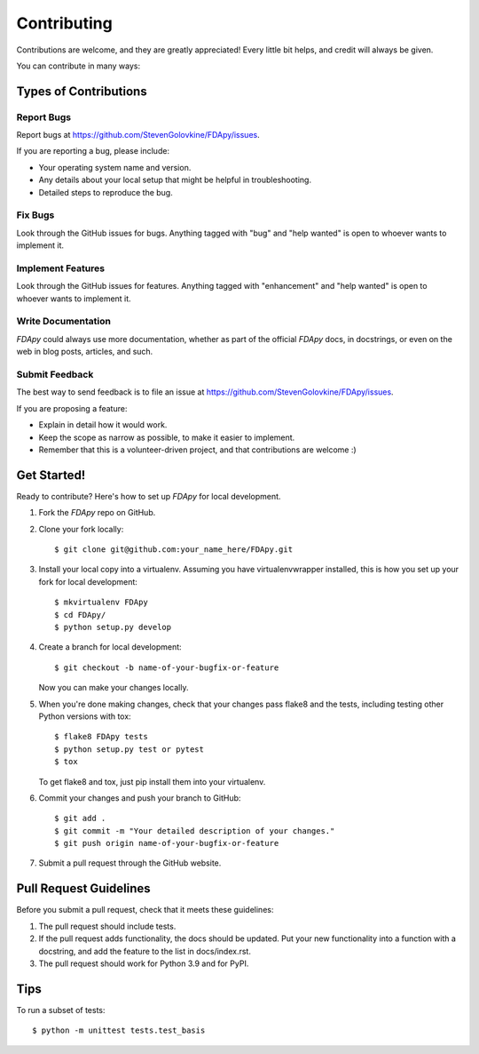 .. highlight:: shell

============
Contributing
============

Contributions are welcome, and they are greatly appreciated! Every little bit
helps, and credit will always be given.

You can contribute in many ways:

Types of Contributions
----------------------

Report Bugs
~~~~~~~~~~~

Report bugs at https://github.com/StevenGolovkine/FDApy/issues.

If you are reporting a bug, please include:

* Your operating system name and version.
* Any details about your local setup that might be helpful in troubleshooting.
* Detailed steps to reproduce the bug.

Fix Bugs
~~~~~~~~

Look through the GitHub issues for bugs. Anything tagged with "bug" and "help
wanted" is open to whoever wants to implement it.

Implement Features
~~~~~~~~~~~~~~~~~~

Look through the GitHub issues for features. Anything tagged with "enhancement" and "help wanted" is open to whoever wants to implement it.

Write Documentation
~~~~~~~~~~~~~~~~~~~

*FDApy* could always use more documentation, whether as part of the official *FDApy* docs, in docstrings, or even on the web in blog posts,
articles, and such.

Submit Feedback
~~~~~~~~~~~~~~~

The best way to send feedback is to file an issue at https://github.com/StevenGolovkine/FDApy/issues.

If you are proposing a feature:

* Explain in detail how it would work.
* Keep the scope as narrow as possible, to make it easier to implement.
* Remember that this is a volunteer-driven project, and that contributions
  are welcome :)

Get Started!
------------

Ready to contribute? Here's how to set up `FDApy` for local development.

1. Fork the `FDApy` repo on GitHub.
2. Clone your fork locally::

    $ git clone git@github.com:your_name_here/FDApy.git

3. Install your local copy into a virtualenv. Assuming you have virtualenvwrapper installed, this is how you set up your fork for local development::

    $ mkvirtualenv FDApy
    $ cd FDApy/
    $ python setup.py develop

4. Create a branch for local development::

    $ git checkout -b name-of-your-bugfix-or-feature

   Now you can make your changes locally.

5. When you're done making changes, check that your changes pass flake8 and the tests, including testing other Python versions with tox::

    $ flake8 FDApy tests
    $ python setup.py test or pytest
    $ tox

   To get flake8 and tox, just pip install them into your virtualenv.

6. Commit your changes and push your branch to GitHub::

    $ git add .
    $ git commit -m "Your detailed description of your changes."
    $ git push origin name-of-your-bugfix-or-feature

7. Submit a pull request through the GitHub website.

Pull Request Guidelines
-----------------------

Before you submit a pull request, check that it meets these guidelines:

1. The pull request should include tests.
2. If the pull request adds functionality, the docs should be updated. Put
   your new functionality into a function with a docstring, and add the
   feature to the list in docs/index.rst.
3. The pull request should work for Python 3.9 and for PyPI.

Tips
----

To run a subset of tests::


    $ python -m unittest tests.test_basis
